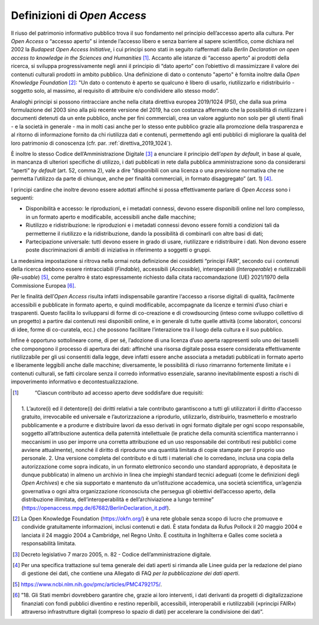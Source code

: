 Definizioni di *Open Access*
============================

Il riuso del patrimonio informativo pubblico trova il suo fondamento nel
principio dell’accesso aperto alla cultura. Per *Open Access* o “accesso
aperto” si intende l’accesso libero e senza barriere al sapere
scientifico, come dichiara nel 2002 la *Budapest Open Access
Initiative*, i cui principi sono stati in seguito riaffermati dalla
*Berlin Declaration on open access to knowledge in the Sciences and
Humanities* [1]_. Accanto alle istanze di “accesso aperto” ai prodotti
della ricerca, si sviluppa progressivamente negli anni il principio di
“dato aperto” con l’obiettivo di massimizzare il valore dei contenuti
culturali prodotti in ambito pubblico. Una definizione di dato o
contenuto "aperto" è fornita inoltre dalla *Open Knowledge
Foundation* [2]_: "Un dato o contenuto è aperto se qualcuno è libero
di usarlo, riutilizzarlo e ridistribuirlo - soggetto solo, al massimo,
al requisito di attribuire e/o condividere allo stesso modo”.

Analoghi principi si possono rintracciare anche nella citata direttiva
europea 2019/1024 (PSI), che dalla sua prima formulazione del 2003 sino
alla più recente versione del 2019, ha con costanza affermato che la
possibilità di riutilizzare i documenti detenuti da un ente pubblico,
anche per fini commerciali, crea un valore aggiunto non solo per gli
utenti finali - e la società in generale - ma in molti casi anche per lo
stesso ente pubblico grazie alla promozione della trasparenza e al
ritorno di informazione fornito da chi riutilizza dati e contenuti,
permettendo agli enti pubblici di migliorare la qualità del loro
patrimonio di conoscenza (cfr. par. :ref:`direttiva_2019_1024`).

È inoltre lo stesso Codice dell’Amministrazione Digitale [3]_ a
enunciare il principio dell’*open by default*, in base al quale, in
mancanza di ulteriori specifiche di utilizzo, i dati pubblicati in rete
dalla pubblica amministrazione sono da considerarsi “aperti” *by
default* (art. 52, comma 2), vale a dire “disponibili con una licenza o
una previsione normativa che ne permetta l’utilizzo da parte di
chiunque, anche per finalità commerciali, in formato disaggregato” (art.
1) [4]_.

I principi cardine che inoltre devono essere adottati affinché si possa
effettivamente parlare di *Open Access* sono i seguenti:

-  Disponibilità e accesso: le riproduzioni, e i metadati connessi,
   devono essere disponibili online nel loro complesso, in un formato
   aperto e modificabile, accessibili anche dalle macchine;

-  Riutilizzo e ridistribuzione: le riproduzioni e i metadati connessi
   devono essere forniti a condizioni tali da permetterne il riutilizzo
   e la ridistribuzione, dando la possibilità di combinarli con altre
   basi di dati;

-  Partecipazione universale: tutti devono essere in grado di usare,
   riutilizzare e ridistribuire i dati. Non devono essere poste
   discriminazioni di ambiti di iniziativa in riferimento a soggetti o
   gruppi.

La medesima impostazione si ritrova nella ormai nota definizione dei
cosiddetti “principi FAIR”, secondo cui i contenuti della ricerca
debbono essere rintracciabili (*Findable*), accessibili (*Accessible*),
interoperabili (*Interoperable*) e riutilizzabili (*Re-usable*) [5]_,
come peraltro è stato espressamente richiesto dalla citata
raccomandazione (UE) 2021/1970 della Commissione Europea [6]_.

Per le finalità dell’*Open Access* risulta infatti indispensabile
garantire l‘accesso a risorse digitali di qualità, facilmente
accessibili e pubblicate in formato aperto, e quindi modificabile,
accompagnate da licenze e termini d’uso chiari e trasparenti. Questo
facilita lo svilupparsi di forme di co-creazione e di crowdsourcing
(inteso come sviluppo collettivo di un progetto) a partire dai contenuti
resi disponibili online, e in generale di tutte quelle attività (come
laboratori, concorsi di idee, forme di co-curatela, ecc.) che possono
facilitare l’interazione tra il luogo della cultura e il suo pubblico.

Infine è opportuno sottolineare come, di per sé, l’adozione di una
licenza d’uso aperta rappresenti solo uno dei tasselli che compongono il
processo di apertura dei dati: affinché una risorsa digitale possa
essere considerata effettivamente riutilizzabile per gli usi consentiti
dalla legge, deve infatti essere anche associata a metadati pubblicati
in formato aperto e liberamente leggibili anche dalle macchine;
diversamente, le possibilità di riuso rimarranno fortemente limitate e i
contenuti culturali, se fatti circolare senza il corredo informativo
essenziale, saranno inevitabilmente esposti a rischi di impoverimento
informativo e decontestualizzazione.

.. [1]
    “Ciascun contributo ad accesso aperto deve soddisfare due requisiti:
   1. L’autore(i) ed il detentore(i) dei diritti relativi a tale
   contributo garantiscono a tutti gli utilizzatori il diritto d’accesso
   gratuito, irrevocabile ed universale e l’autorizzazione a riprodurlo,
   utilizzarlo, distribuirlo, trasmetterlo e mostrarlo pubblicamente e a
   produrre e distribuire lavori da esso derivati in ogni formato
   digitale per ogni scopo responsabile, soggetto all’attribuzione
   autentica della paternità intellettuale (le pratiche della comunità
   scientifica manterranno i meccanismi in uso per imporre una corretta
   attribuzione ed un uso responsabile dei contributi resi pubblici come
   avviene attualmente), nonché il diritto di riprodurne una quantità
   limitata di copie stampate per il proprio uso personale. 2. Una
   versione completa del contributo e di tutti i materiali che lo
   corredano, inclusa una copia della autorizzazione come sopra
   indicato, in un formato elettronico secondo uno standard appropriato,
   è depositata (e dunque pubblicata) in almeno un archivio in linea che
   impieghi standard tecnici adeguati (come le definizioni degli *Open
   Archives*) e che sia supportato e mantenuto da un’istituzione
   accademica, una società scientifica, un’agenzia governativa o ogni
   altra organizzazione riconosciuta che persegua gli obiettivi
   dell’accesso aperto, della distribuzione illimitata,
   dell’interoperabilità e dell’archiviazione a lungo termine”
   (https://openaccess.mpg.de/67682/BerlinDeclaration_it.pdf).

.. [2] La Open Knowledge Foundation (https://okfn.org/) è una rete globale
   senza scopo di lucro che promuove e condivide gratuitamente
   informazioni, inclusi contenuti e dati. È stata fondata da Rufus
   Pollock il 20 maggio 2004 e lanciata il 24 maggio 2004 a Cambridge,
   nel Regno Unito. È costituita in Inghilterra e Galles come società a
   responsabilità limitata.

.. [3] Decreto legislativo 7 marzo 2005, n. 82 - Codice
   dell’amministrazione digitale.

.. [4] Per una specifica trattazione sul tema generale dei dati aperti si
   rimanda alle Linee guida per la redazione del piano di gestione dei
   dati, che contiene una Allegato di FAQ *per la pubblicazione dei dati
   aperti*.

.. [5] https://www.ncbi.nlm.nih.gov/pmc/articles/PMC4792175/.

.. [6] ”18. Gli Stati membri dovrebbero garantire che, grazie ai loro
   interventi, i dati derivanti da progetti di digitalizzazione
   finanziati con fondi pubblici diventino e restino reperibili,
   accessibili, interoperabili e riutilizzabili («principi FAIR»)
   attraverso infrastrutture digitali (compreso lo spazio di dati) per
   accelerare la condivisione dei dati”.
